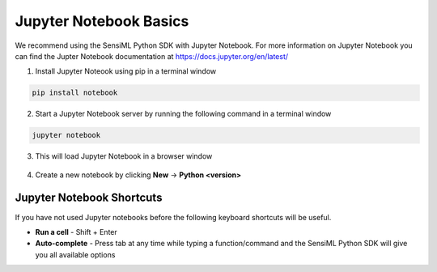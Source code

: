 .. meta::
   :title: SensiML Python SDK - Jupyter Notebook Basics
   :description: Overview of Jupyter Notebook Basics

=======================
Jupyter Notebook Basics
=======================

We recommend using the SensiML Python SDK with Jupyter Notebook. For more information on Jupyter Notebook you can find the Jupter Notebook documentation at `<https://docs.jupyter.org/en/latest/>`_

1. Install Jupyter Noteook using pip in a terminal window

.. code-block:: python

    pip install notebook

2. Start a Jupyter Notebook server by running the following command in a terminal window

.. code-block:: python

    jupyter notebook

3. This will load Jupyter Notebook in a browser window

.. figure:: img/start-jupyter-notebook.png
   :align: center

4. Create a new notebook by clicking **New** → **Python <version>** 

.. figure:: img/new-notebook.png
   :align: center


Jupyter Notebook Shortcuts
``````````````````````````

If you have not used Jupyter notebooks before the following keyboard shortcuts will be useful.

• **Run a cell** - Shift + Enter
• **Auto-complete** - Press tab at any time while typing a function/command and the SensiML Python SDK will give you all available options